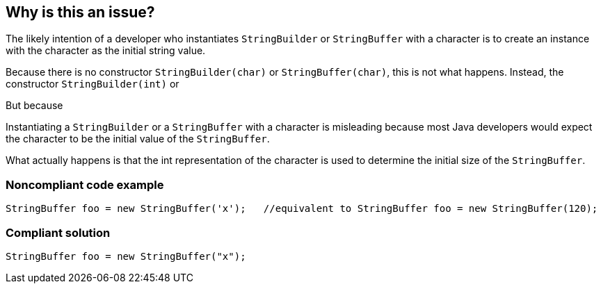 == Why is this an issue?

The likely intention of a developer who instantiates `StringBuilder` or `StringBuffer` with a character
is to create an instance with the character as the initial string value.

Because there is no constructor `StringBuilder(char)` or `StringBuffer(char)`, this is not what happens.
Instead, the constructor `StringBuilder(int)` or

But because


Instantiating a ``++StringBuilder++`` or a ``++StringBuffer++`` with a character is misleading because most Java developers would expect the character to be the initial value of the ``++StringBuffer++``. 

What actually happens is that the int representation of the character is used to determine the initial size of the ``++StringBuffer++``.


=== Noncompliant code example

[source,java]
----
StringBuffer foo = new StringBuffer('x');   //equivalent to StringBuffer foo = new StringBuffer(120);
----


=== Compliant solution

[source,java]
----
StringBuffer foo = new StringBuffer("x");
----


ifdef::env-github,rspecator-view[]

'''
== Implementation Specification
(visible only on this page)

=== Message

Replace the constructor character parameter 'X' with string parameter "X".


'''
== Comments And Links
(visible only on this page)

=== on 15 Oct 2013, 08:54:16 Freddy Mallet wrote:
Is implemented by \http://jira.codehaus.org/browse/SONARJAVA-359

endif::env-github,rspecator-view[]
